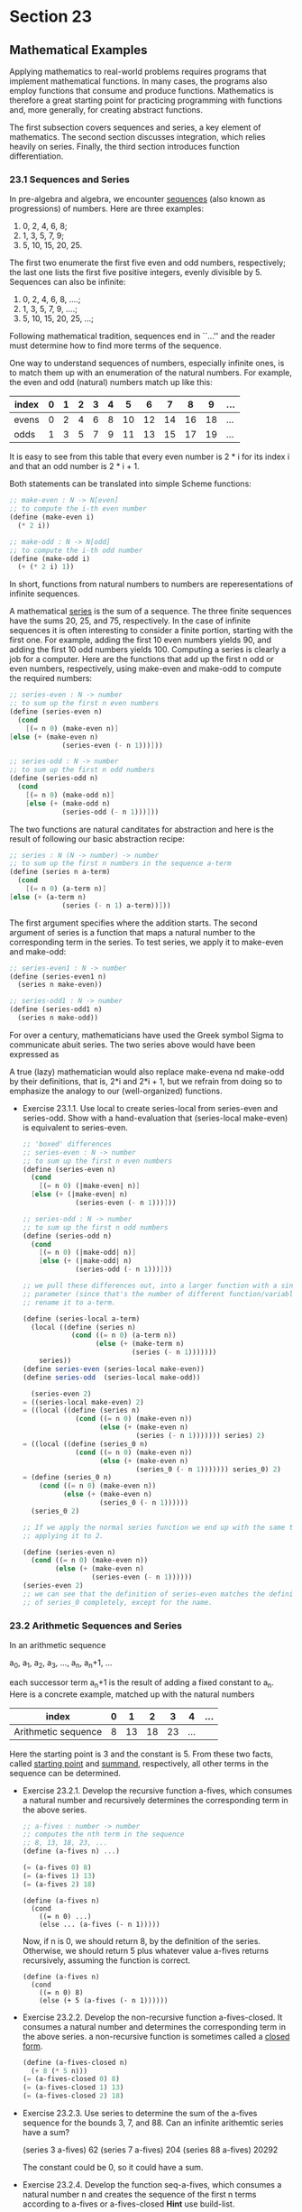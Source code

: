 * Section 23
** Mathematical Examples
   Applying mathematics to real-world problems requires programs that
   implement mathematical functions. In many cases, the programs also
   employ functions that consume and produce functions. Mathematics is
   therefore a great starting point for practicing programming with
   functions and, more generally, for creating abstract functions.

   The first subsection covers sequences and series, a key element of
   mathematics. The second section discusses integration, which relies
   heavily on series. Finally, the third section introduces function
   differentiation. 

*** 23.1 Sequences and Series
    In pre-algebra and algebra, we encounter _sequences_ (also known
    as progressions) of numbers. Here are three examples:
    
    1. 0, 2, 4, 6, 8; 
    2. 1, 3, 5, 7, 9;
    3. 5, 10, 15, 20, 25.
    
    The first two enumerate the first five even and odd numbers,
    respectively; the last one lists the first five positive integers,
    evenly divisible by 5. Sequences can also be infinite:

    1. 0, 2, 4, 6, 8, ....;
    2. 1, 3, 5, 7, 9, ....;
    3. 5, 10, 15, 20, 25, ...;

    Following mathematical tradition, sequences end in ``...'' and the
    reader must determine how to find more terms of the sequence.

    One way to understand sequences of numbers, especially infinite
    ones, is to match them up with an enumeration of the natural
    numbers. For example, the even and odd (natural) numbers match up
    like this:

    |-------+---+---+---+---+---+----+----+----+----+----+-----|
    | index | 0 | 1 | 2 | 3 | 4 |  5 |  6 |  7 |  8 |  9 | ... |
    |-------+---+---+---+---+---+----+----+----+----+----+-----|
    | evens | 0 | 2 | 4 | 6 | 8 | 10 | 12 | 14 | 16 | 18 | ... |
    | odds  | 1 | 3 | 5 | 7 | 9 | 11 | 13 | 15 | 17 | 19 | ... |
    |-------+---+---+---+---+---+----+----+----+----+----+-----|

    
    It is easy to see from this table that every even number is 2 * i
    for its index i and that an odd number is 2 * i + 1. 

    Both statements can be translated into simple Scheme functions:

    #+BEGIN_SRC scheme
    ;; make-even : N -> N[even]
    ;; to compute the i-th even number
    (define (make-even i)
      (* 2 i))

    ;; make-odd : N -> N[odd]
    ;; to compute the i-th odd number
    (define (make-odd i)
      (+ (* 2 i) 1))
    #+END_SRC

    In short, functions from natural numbers to numbers are
    reperesentations of infinite sequences.

    A mathematical _series_ is the sum of a sequence. The three finite
    sequences have the sums 20, 25, and 75, respectively. In the case
    of infinite sequences it is often interesting to consider a finite
    portion, starting with the first one. For example, adding the
    first 10 even numbers yields 90, and adding the first 10 odd
    numbers yields 100. Computing a series is clearly a job for a
    computer. Here are the functions that add up the first n odd or
    even numbers, respectively, using make-even and make-odd to
    compute the required numbers:

    #+BEGIN_SRC scheme
    ;; series-even : N -> number
    ;; to sum up the first n even numbers
    (define (series-even n)
      (cond
        [(= n 0) (make-even n)]
	[else (+ (make-even n)
                 (series-even (- n 1)))]))

    ;; series-odd : N -> number
    ;; to sum up the first n odd numbers
    (define (series-odd n)
      (cond
        [(= n 0) (make-odd n)]
        [else (+ (make-odd n)
                 (series-odd (- n 1)))]))
    #+END_SRC

    The two functions are natural canditates for abstraction and here
    is the result of following our basic abstraction recipe:

    #+BEGIN_SRC scheme
    ;; series : N (N -> number) -> number
    ;; to sum up the first n numbers in the sequence a-term
    (define (series n a-term)
      (cond
        [(= n 0) (a-term n)]
	[else (+ (a-term n)
                 (series (- n 1) a-term))]))
    #+END_SRC

    The first argument specifies where the addition starts. The second
    argument of series is a function that maps a natural number to the
    corresponding term in the series. To test series, we apply it to
    make-even and make-odd:

    #+BEGIN_SRC scheme
    ;; series-even1 : N -> number
    (define (series-even1 n)
      (series n make-even))

    ;; series-odd1 : N -> number
    (define (series-odd1 n)
      (series n make-odd))
    #+END_SRC

    For over a century, mathematicians have used the Greek symbol
    Sigma to communicate abuit series. The two series above would have
    been expressed as

    A true (lazy) mathematician would also replace make-evena nd
    make-odd by their definitions, that is, 2*i and 2*i + 1, but we
    refrain from doing so to emphasize the analogy to our
    (well-organized) functions.
    
    - Exercise 23.1.1. Use local to create series-local from
      series-even and series-odd. Show with a hand-evaluation that
      (series-local make-even) is equivalent to series-even.

      #+BEGIN_SRC scheme
      ;; 'boxed' differences
      ;; series-even : N -> number
      ;; to sum up the first n even numbers
      (define (series-even n)
        (cond
          [(= n 0) (|make-even| n)]
      	[else (+ (|make-even| n)
                   (series-even (- n 1)))]))
      
      ;; series-odd : N -> number
      ;; to sum up the first n odd numbers
      (define (series-odd n)
        (cond
          [(= n 0) (|make-odd| n)]
          [else (+ (|make-odd| n)
                   (series-odd (- n 1)))]))
      
      ;; we pull these differences out, into a larger function with a single
      ;; parameter (since that's the number of different function/variable names), and
      ;; rename it to a-term.

      (define (series-local a-term)
        (local ((define (series n)
                  (cond ((= n 0) (a-term n))
                        (else (+ (make-term n)
                                 (series (- n 1)))))))
          series))
      (define series-even (series-local make-even))
      (define series-odd  (series-local make-odd))

        (series-even 2)
      = ((series-local make-even) 2)
      = ((local ((define (series n)
                   (cond ((= n 0) (make-even n))
                         (else (+ (make-even n)
                                  (series (- n 1))))))) series) 2)
      = ((local ((define (series_0 n)
                   (cond ((= n 0) (make-even n))
                         (else (+ (make-even n)
                                  (series_0 (- n 1))))))) series_0) 2)
      = (define (series_0 n)
          (cond ((= n 0) (make-even n))
                (else (+ (make-even n)
                         (series_0 (- n 1))))))
        (series_0 2)

      ;; If we apply the normal series function we end up with the same thing by 
      ;; applying it to 2.

      (define (series-even n)
        (cond ((= n 0) (make-even n))
              (else (+ (make-even n)
                       (series-even (- n 1))))))
      (series-even 2)
      ;; we can see that the definition of series-even matches the definition
      ;; of series_0 completely, except for the name.
      #+END_SRC      
*** 23.2 Arithmetic Sequences and Series
    In an arithmetic sequence

    a_0, a_1, a_2, a_3, ..., a_n, a_n+1, ...

    each successor term a_n+1 is the result of adding a fixed constant
    to a_n. Here is a concrete example, matched up with the natural
    numbers

    | index               | 0 |  1 |  2 |  3 |   4 | ... |
    |---------------------+---+----+----+----+-----+-----|
    | Arithmetic sequence | 8 | 13 | 18 | 23 | ... |     |
    |---------------------+---+----+----+----+-----+-----|

    Here  the starting point is 3 and the constant is 5. From these
    two facts, called _starting point_ and _summand_, respectively,
    all other terms in the sequence can be determined.

    - Exercise 23.2.1. Develop the recursive function a-fives, which
      consumes a natural number and recursively determines the
      corresponding term in the above series.

      #+BEGIN_SRC scheme
      ;; a-fives : number -> number
      ;; computes the nth term in the sequence 
      ;; 8, 13, 18, 23, ...
      (define (a-fives n) ...)

      (= (a-fives 0) 8)
      (= (a-fives 1) 13)
      (= (a-fives 2) 18)
      #+END_SRC

      #+BEGIN_SRC 
      (define (a-fives n)
        (cond
          ((= n 0) ...)
          (else ... (a-fives (- n 1)))))
      #+END_SRC

      Now, if n is 0, we should return 8, by the definition of the
      series. Otherwise, we should return 5 plus whatever value
      a-fives returns recursively, assuming the function is correct.

      #+BEGIN_SRC 
      (define (a-fives n)
        (cond
          ((= n 0) 8)
          (else (+ 5 (a-fives (- n 1))))))
      #+END_SRC

    - Exercise 23.2.2. Develop the non-recursive function
      a-fives-closed. It consumes a natural number and determines the
      corresponding term in the above series. a non-recursive function
      is sometimes called a _closed form_. 

      #+BEGIN_SRC scheme
      (define (a-fives-closed n)
        (+ 8 (* 5 n)))
      (= (a-fives-closed 0) 8)
      (= (a-fives-closed 1) 13)
      (= (a-fives-closed 2) 18)
      #+END_SRC

    - Exercise 23.2.3. Use series to determine the sum of the a-fives
      sequence for the bounds 3, 7, and 88. Can an infinite arithemtic
      series have a sum? 

      (series 3 a-fives)
      62
      (series 7 a-fives)
      204
      (series 88 a-fives) 
      20292

      The constant could be 0, so it could have a sum.

    - Exercise 23.2.4. Develop the function seq-a-fives, which
      consumes a natural number n and creates the sequence of the
      first n terms according to a-fives or a-fives-closed *Hint* use
      build-list.
      
      #+BEGIN_SRC scheme
      (define (seq-a-fives n)
        (build-list n a-fives))
      (equal? (seq-a-fives 4)
              '(8 13 18 23))
      #+END_SRC

    - Exercise 23.2.5. Develop arithmetic-series. The function
      consumes two numbers: start and s. Its result is a function that
      represents the arithmetic series whose starting point is start
      and whose summand is s. For example, (arithmetic series 8 5)
      yields a-fives (or a-fives-closed). Similarly,
      (arithmetic-series 0 2) produces a function that represents a
      series of even numbers. 
      
      #+BEGIN_SRC scheme
      ;; arithmetic-series : number number -> (number -> number)
      ;; produces a function that represents the arithmetic series
      ;; that starts at start and whose summand is s.
      (define (arithmetic-series start s) ...)

      (define five-series (arithmetic-series 8 5))
      (define evens (arithmetic-series 0 2))
      (= (five-series 0) 8)
      (= (five-series 2) 18)
      (= (five-series 3) 23)
      (= (evens 0) 0)
      (= (evens 1) 2)
      (= (evens 3) 6)

      (define (five-series n)
        (cond
          ((= n 0) 8)
          (else (+ 5 (five-series (- n 1))))))
      (define (evens n)
        (cond ((= n 0) 0) (else (+ 2 (evens (- n 1))))))

      (define (five-series n)
        (cond
          ((= n 0) |8|)
          (else (+ |5| (five-series (- n 1))))))
      (define (evens n)
        (cond ((= n 0) |0|) (else (+ |2| (evens (- n 1))))))        

      ;; we make the differences, the base case and the thing to add, 
      ;; new parameters tothe generator function, and call them something 
      ;; else and general in the body. 
      (define (arithmetic-series start s)
        (local ((define (series n)
                  (cond
                    ((= n 0) start)
                    (else (+ s (series (- n 1)))))))
          series))
      #+END_SRC
*** 23.3 Geometric Sequences and Series
    In a geometric sequence

    #+BEGIN_SRC scheme
    g_0,g_1,g_2,g_3,...,g_n,g_n+1,
    #+END_SRC

    each successor term g_n+1 is the result of multiplying a fixed
    constant with g_n. Here is a concrete example, matched up with the
    natural numbers:

    | index              | 0 |  1 |  2 |   3 |    4 | ... |
    |--------------------+---+----+----+-----+------+-----|
    | geometric sequence | 3 | 15 | 75 | 375 | 1875 | ... | 
    
    Here the starting point is 3 and the constant is 5. From these,
    called _starting point_ and _factor_, respectively, every other
    term in the sequence is determined.

    - Exercise 23.3.1. Develop the recursive function g-fives, which
      consumes a natural number and recursively determines the
      corresponding term in the above geometric sequence.

      We can see that it takes a natural number. For the base case of
      0, the result of the function should be 3. For any other case,
      it should be the factor multiplied by the previous term in teh
      series, which we will get by calling the function on n-1. 

      #+BEGIN_SRC scheme
      (define (g-fives n)
        (cond ((= n 0) 3) (else (* 5 (g-fives (- n 1))))))
      (= (g-fives 0) 3)
      (= (g-fives 1) 15)
      (= (g-fives 2) 75)
      (= (g-fives 3) 375)
      (= (g-fives 4) 1875)
      #+END_SRC

    - Exercise 23.3.2. Develop the non-recursive function
      g-fives-closed. It consumes a natural number and recursively
      determines the corresponding term in the above geometric
      sequence.

      We can see that we could make a algebraic expression, namely,
      the starting point times the factor to the nth power:

      s*(f^n)

      #+BEGIN_SRC scheme
      (define (g-fives-closed n) (* 3 (expt 5 n)))
      (equal? (build-list 10 g-fives) (build-list 10 g-fives-closed))
      #+END_SRC

    - Exercise 23.3.3. Develop the function seq-g-fives, which
      consumes a natural number n and creates the sequence of the
      first n terms according to g-fives or g-fives-closed. 

      #+BEGIN_SRC scheme
      (define (seq-g-fives n) (build-list n g-fives))
      (equal? (seq-g-fives 1) (list 3))
      (equal? (seq-g-fives 4) (list 3 15 75 375))
      #+END_SRC

    - Exercise 23.3.4. Develop geometric-series. The function consumes
      two numbers: start and s. Its result is a function that
      represents the geometric series whose starting point is start
      and whose factor is s. For example, (geometric-series 3 5)
      yields g-fives or g-fives-closed.

      #+BEGIN_SRC scheme
      ;; geometric-series : number number -> (number -> number)
      ;; produces a function that represents the geometric series
      ;; whose starting point is start and whose factor is s.
      ;(define (geometric-series start s) ...)
      
      ; tests
      ;(define series-five (geometric-series 3 5))
      ;(= (series-five 0) 3)
      ;(= (series-five 1) (+ 3 15))
      ;(= (series-five 2) (+ 3 15 75))
      ;
      ;(define series-two (geometric-series 1 2))
      ;(= (series-two 0) 1)
      ;(= (series-two 1) (+ 1 2))
      ;(= (series-two 2) (+ 1 2 4))
      ;(= (series-two 3) (+ 1 2 4 8))

      (define (geometric-series start s)
        (local ((define (series n)
                  (cond ((= n 0) start)
                        (else (* s (series (- n 1)))))))
           series))

      (define series-five (geometric-series 3 5))
      (= (series-five 0) 3)
      (= (series-five 1) 15)
      (= (series-five 2) 75)
      
      (define series-two (geometric-series 1 2))
      (= (series-two 0) 1)
      (= (series-two 1) 2)
      (= (series-two 2) 4)
      (= (series-two 3) 8)      
      #+END_SRC

    - Exercise 23.3.5. Use series to determine the sum of g-fives
      sequence for the bounds 3, 7, and 88. Use series to determine
      the sum of (geometric-series 1 .1) for the bounds 3, 7,
      and 88. Can an infinite geometric series have a sum? 

      the value for (geometric-series 1 .1) settles into 1.11
      repeating, it seems like there can be a finite value, certainly,
      this series approaches a finite value so that technically if you
      imagine a series taking in an infinite number of terms the value
      would settle.
**** Taylor Series
     Mathematical constants like π or 𝑒 or functions like sin, cos,
     log are difficult to compute. Since these functions are important
     for many daily engineering applications, mathematicians have
     spent a lot of time and energy looking for better ways to compute
     these functions. One method is to replace a function with its
     Taylor series, which is, roughly speaking, an infinitely long
     polynomial.

     A _Talor series_ is the sum of a sequence of terms. In contrast
     to arithmetic or geometric sequences, the terms of a taylor
     series depend on two unknowns: some variable x and the position i
     in the sequence. Here is the Taylor series for the exponential
     function:

     #+BEGIN_EXAMPLE 
     𝑒^x = 1 + x/(1!) + x^2/(2!) + x^3/(3!) + ...
     #+END_EXAMPLE

     That is, if we wish to compute 𝑒^x for any specific x, we replace
     x with the number and determine the value of the series. In other
     words, for a specific value of x, say 1, the Taylor series
     becomes an ordinary series, that is, a sum of some sequence of
     numbers:

     #+BEGIN_EXAMPLE
     𝑒^1 = 1 + 1/(1!) + 1^1/(2!) + 1^3/(3!)
     #+END_EXAMPLE

     WHile this series is the sum of an infinitely long sequence it is
     actually a number, and it often suffices to add just the first
     few terms to have an idea what the number is.

     The key to computing a Taylor series is to formulate each term in
     the underlying sequence as a function of x and its position i. In
     our running example, the taylor sequence for the exponential
     function has the shape
     
     #+BEGIN_EXAMPLE
     x^i/(i!)
     #+END_EXAMPLE

     Assuming a fixed x, here is an equivalent Scheme definition:

     #+BEGIN_SRC scheme
     ;; e-taylor : N -> number
     (define (e-taylor i)
       (/ (expt x i) (! i)))
      
     ;; ! : N -> number
     (define (! n)
       (cond ((= n 0) 1) (else (* n (! (sub1 n))))))
     #+END_SRC
     
     The first function computes the term; the second computes the
     factorial of a natural number. To compute the value of 𝑒^x, we
     now just need to ask for (series 10 e-taylor), assuming we want
     the first 10 items of the sequence included.

     Putting everything together, we can define a function that
     computes the xth power of e. Since the function requires two
     auxiliaries, we use a local:
     
     #+BEGIN_SRC scheme
     (define (e-power x)
       (local ((define (e-taylor i)
                 (/ (expt x i) (! i)))
               (define (! n)
                 (cond
                   ((= n 0) 1)
                   (else (* n (! (sub1 n)))))))
          (series 10 e-taylor)))
     #+END_SRC

     - Exercise 23.3.6. Replace 10 by 3 in the definition of e-power
       and evaluate (e-power 1) by hand. Show only those lines that
       contain new applications of e-taylor to a number.

       #+BEGIN_SRC scheme
       (define (e-power x)
         (local ((define (e-taylor i)
                   (/ (expt x i) (! i)))
                 (define (! n)
                   (cond
                     ((= n 0) 1)
                     (else (* n (! (sub1 n)))))))
           (series 3 e-taylor)))
        (define (series n a-term)
          (cond ((= n 0) (a-term 0))
                (else (+ (a-term n) (series (sub1 n) a-term)))))

         (e-power 1)
       = (local ((define (e-taylor i)
                   (/ (expt 1 i) (! i)))
                 (define (! n)
                   (cond ((= n 0) 1) (else (* n (! (sub1 n)))))))
           (series 3 e-taylor))

       = (local ((define (e-taylor_0 i)
                   (/ (expt 1 i) (!_0 i)))
                 (define (!_0 n)
                   (cond ((= n 0) 1) (else (* n (!_0 (sub1 n)))))))
         (series 3 e-taylor_0))

       = (define (e-taylor_0 i)
                   (/ (expt 1 i) (!_0 i)))
         (define (!_0 n)
           (cond ((= n 0) 1) (else (* n (!_0 (sub1 n))))))

         (series 3 e-taylor_0)
         ;; (lifted definitions will not be repeatedly displayed)
       = (cond 
           ((= 3 0) (e-taylor_0 0))
           (else (+ (e-taylor_0 3) 
                    (series (sub1 3) e-taylor_0))))
       = (cond
           (false (e-taylor_0 0))
           (else (+ (e-taylor_0 3)
                    (series (sub1 3) e-taylor_0))))
       = (cond 
           (else (+ (e-taylor_0 3)
                    (series (sub1 3) e-taylor_0))))
       = (+ (e-taylor_0 3)
            (series (sub1 3) e-taylor_0))
       = (+ (/ (expt 1 3) (!_0 3))
            (series (sub1 3) e-taylor_0))
       = (+ (/ 1 (!_0 3))
            (series (sub1 3) e-taylor_0))
       = (+ (/ 1 (cond ((= 0 3) 1) (else (* 3 (!_0 (sub1 3))))))
            (series (sub1 3) e-taylor_0))
       = (+ (/ 1 (cond (false 1) (else (* 3 (!_0 (sub1 3))))))
            (series (sub1 3) e-taylor_0))
       = (+ (/ 1 (cond (else (* 3 (!_0 (sub1 3))))))
            (series (sub1 3) e-taylor_0))
       = (+ (/ 1 (* 3 (!_0 (sub1 3))))
            (series (sub1 3) e-taylor_0))
       = (+ (/ 1 (* 3 (!_0 2)))
            (series (sub1 3) e-taylor_0))
       = (+ (/ 1 (* 3 (cond ((= 0 2) 1) (else (* 2 (!_0 (sub1 2)))))))
            (series (sub1 3) e-taylor_0))
       = (+ (/ 1 (* 3 (cond (false 1) (else (* 2 (!_0 (sub1 2)))))))
            (series (sub1 3) e-taylor_0))             
       = (+ (/ 1 (* 3 (cond (else (* 2 (!_0 (sub1 2)))))))
            (series (sub1 3) e-taylor_0))                    
       = (+ (/ 1 (* 3 (* 2 (!_0 (sub1 2)))))
            (series (sub1 3) e-taylor_0))                    
       = (+ (/ 1 (* 3 (* 2 (!_0 1))))
            (series (sub1 3) e-taylor_0))   
       = (+ (/ 1 (* 3 (* 2 (cond ((= 0 1) 1) (else (* 1 (!_0 (sub1 1))))))))
            (series (sub1 3) e-taylor_0))
       = (+ (/ 1 (* 3 (* 2 (cond (false 1) (else (* 1 (!_0 (sub1 1))))))))
            (series (sub1 3) e-taylor_0))
       = (+ (/ 1 (* 3 (* 2 (* 1 (!_0 (sub1 1))))))
            (series (sub1 3) e-taylor_0))
       = (+ (/ 1 (* 3 (* 2 (* 1 (!_0 0)))))
            (series (sub1 3) e-taylor_0))
       = (+ (/ 1 (* 3 (* 2 (* 1 (!_0 0)))))
            (series (sub1 3) e-taylor_0))
       = (+ (/ 1 (* 3 (* 2 (* 1 (!_0 0)))))
            (series (sub1 3) e-taylor_0))
       = (+ (/ 1 (* 3 (* 2 (* 1 (cond ((= 0 0) 1) (else (* 0 (!_0 (sub1 0)))))))))
            (series (sub1 3) e-taylor_0))
       = (+ (/ 1 (* 3 (* 2 (* 1 (cond (true 1) (else (* 0 (!_0 (sub1 0)))))))))
            (series (sub1 3) e-taylor_0))
       = (+ (/ 1 (* 3 (* 2 (* 1 1))))
            (series (sub1 3) e-taylor_0))
       = (+ (/ 1 (* 3 (* 2 1))))
            (series (sub1 3) e-taylor_0))
       = (+ (/ 1 (* 3 2)))
            (series (sub1 3) e-taylor_0))
       = (+ (/ 1 6)
            (series (sub1 3) e-taylor_0))
       = (+ 1/6
            (series (sub1 3) e-taylor_0))
       = (+ 1/6
            (series 2 e-taylor_0))
       = (+ 1/6
            (cond ((= 2 0) (e-taylor_0 0))
                  (else (+ (e-taylor_0 2)
                           (series (sub1 2) e-taylor_0)))))
       = (+ 1/6
            (cond (false (e-taylor_0 0))
                  (else (+ (e-taylor_0 2)
                           (series (sub1 2) e-taylor_0))))) 
       = (+ 1/6
            (cond (else (+ (e-taylor_0 2)
                           (series (sub1 2) e-taylor_0))))) 
       = (+ 1/6
            (+ (e-taylor_0 2)
                           (series (sub1 2) e-taylor_0)))
       = (+ 1/6
            (+ (/ (expt 1 2) (!_0 2))
                           (series (sub1 2) e-taylor_0)))
       = (+ 1/6
            (+ (/ 1 (!_0 2))
                           (series (sub1 2) e-taylor_0)))
       = (+ 1/6
            (+ (/ 1 (cond ((= 2 0) 1) (else (* 2 (!_0 (sub1 2))))))
                           (series (sub1 2) e-taylor_0)))
       = (+ 1/6
            (+ (/ 1 (cond (false 1) (else (* 2 (!_0 (sub1 2))))))
                           (series (sub1 2) e-taylor_0)))
       = (+ 1/6
            (+ (/ 1 (cond  (else (* 2 (!_0 (sub1 2))))))
                           (series (sub1 2) e-taylor_0)))
       = (+ 1/6
            (+ (/ 1 (* 2 (!_0 (sub1 2))))
                           (series (sub1 2) e-taylor_0)))
       = (+ 1/6
            (+ (/ 1 (* 2 (!_0 1)))
                           (series (sub1 2) e-taylor_0)))
       = (+ 1/6
            (+ (/ 1 (* 2 (cond ((= 1 0) 1) (else (* 1 (!_0 (sub1 1)))))))
                           (series (sub1 2) e-taylor_0)))
       = (+ 1/6
            (+ (/ 1 (* 2 (cond (false 1) (else (* 1 (!_0 (sub1 1)))))))
                           (series (sub1 2) e-taylor_0)))
       = (+ 1/6
            (+ (/ 1 (* 2 (cond (else (* 1 (!_0 (sub1 1)))))))
                           (series (sub1 2) e-taylor_0)))
       = (+ 1/6
            (+ (/ 1 (* 2  (* 1 (!_0 (sub1 1)))))
                           (series (sub1 2) e-taylor_0)))
       = (+ 1/6
            (+ (/ 1 (* 2  (* 1 (!_0 0))))
                           (series (sub1 2) e-taylor_0))) 
       = (+ 1/6
            (+ (/ 1 (* 2  (* 1 (!_0 0))))
                           (series (sub1 2) e-taylor_0))) 
       = (+ 1/6
            (+ (/ 1 (* 2  (* 1 (cond ((= 0 0) 1) (else (* 0 (!_0 (sub1 0))))))))
                           (series (sub1 2) e-taylor_0)))
       = (+ 1/6
            (+ (/ 1 (* 2  (* 1 (cond (true 1) (else (* 0 (!_0 (sub1 0))))))))
                           (series (sub1 2) e-taylor_0)))
       = (+ 1/6
            (+ (/ 1 (* 2  (* 1 1)))
                           (series (sub1 2) e-taylor_0)))
       = (+ 1/6
            (+ (/ 1 (* 2 1))
                           (series (sub1 2) e-taylor_0)))
       = (+ 1/6
            (+ (/ 1 2)
               (series (sub1 2) e-taylor_0)))
       = (+ 1/6
            (+ 1/2
               (series (sub1 2) e-taylor_0)))
       = (+ 1/6
            (+ 1/2
               (series 1 e-taylor_0)))
       = (+ 1/6
            (+ 1/2
               (series 1 e-taylor_0)))
       = (+ 1/6
            (+ 1/2
               (cond ((= 1 0) (e-taylor_0 0))
                     (else (+ (e-taylor_0 1) 
                              (series (sub1 1) e-taylor_0))))))
       = (+ 1/6
            (+ 1/2
               (cond (false (e-taylor_0 0))
                     (else (+ (e-taylor_0 1) 
                              (series (sub1 1) e-taylor_0))))))
       = (+ 1/6
            (+ 1/2
               (cond (else (+ (e-taylor_0 1) 
                              (series (sub1 1) e-taylor_0))))))
       = (+ 1/6
            (+ 1/2
               (+ (e-taylor_0 1) 
                              (series (sub1 1) e-taylor_0))))
       = (+ 1/6
            (+ 1/2
               (+ (/ (expt 1 1) (!_0 1))
                              (series (sub1 1) e-taylor_0))))
       = (+ 1/6
            (+ 1/2
               (+ (/ 1 (!_0 1))
                              (series (sub1 1) e-taylor_0))))
       = (+ 1/6
            (+ 1/2
               (+ (/ 1 (cond ((= 0 1) 1) (else (* 1 (!_0 (sub1 1))))))
                              (series (sub1 1) e-taylor_0))))
       = (+ 1/6
            (+ 1/2
               (+ (/ 1 (cond (false 1) (else (* 1 (!_0 (sub1 1))))))
                              (series (sub1 1) e-taylor_0))))
       = (+ 1/6
            (+ 1/2
               (+ (/ 1 (cond  (else (* 1 (!_0 (sub1 1))))))
                              (series (sub1 1) e-taylor_0))))
       = (+ 1/6
            (+ 1/2
               (+ (/ 1 (* 1 (!_0 (sub1 1))))
                              (series (sub1 1) e-taylor_0))))
       = (+ 1/6
            (+ 1/2
               (+ (/ 1 (* 1 (!_0 (sub1 n))))
                              (series (sub1 1) e-taylor_0))))
       = (+ 1/6
            (+ 1/2
               (+ (/ 1 (* 1 (!_0 0)))
                              (series (sub1 1) e-taylor_0))))
       = (+ 1/6
            (+ 1/2
               (+ (/ 1 (* 1 (cond ((= 0 0) 1) (else (* 0 (!_0 (sub1 0)))))))
                              (series (sub1 1) e-taylor_0))))
       = (+ 1/6
            (+ 1/2
               (+ (/ 1 (* 1 (cond (true 1) (else (* 0 (!_0 (sub1 0)))))))
                              (series (sub1 1) e-taylor_0))))
       = (+ 1/6
            (+ 1/2
               (+ (/ 1 (* 1 1))
                              (series (sub1 1) e-taylor_0))))
       = (+ 1/6
            (+ 1/2
               (+ (/ 1 1)
                              (series (sub1 1) e-taylor_0))))
       = (+ 1/6
            (+ 1/2
               (+ 1
                  (series (sub1 1) e-taylor_0))))
       = (+ 1/6
            (+ 1/2
               (+ 1
                  (series 0 e-taylor_0))))
       = (+ 1/6
            (+ 1/2
               (+ 1
                  (series 0 e-taylor_0))))
       = (+ 1/6
            (+ 1/2
               (+ 1
                  (cond
                    ((= 0 0) (e-taylor_0 0))
                    (else (+ (e-taylor_0 0) (series (sub1 0) e-taylor_0)))))))
       = (+ 1/6
            (+ 1/2
               (+ 1
                  (cond
                    (true (e-taylor_0 0))
                    (else (+ (e-taylor_0 0) (series (sub1 0) e-taylor_0)))))))
       = (+ 1/6
            (+ 1/2
               (+ 1 (e-taylor_0 0))))
       = (+ 1/6
            (+ 1/2
               (+ 1 (/ (expt 1 0) (!_0 0)))))
       = (+ 1/6
            (+ 1/2
               (+ 1 (/ 1 (!_0 0)))))
       = (+ 1/6
            (+ 1/2
               (+ 1 (/ 1 (cond ((= 0 0) 1) (else (* 0 (!_0 (sub1 0)))))))))
       = (+ 1/6
            (+ 1/2
               (+ 1 (/ 1 (cond (true 1) (else (* 0 (!_0 (sub1 0)))))))))
       = (+ 1/6
            (+ 1/2
               (+ 1 1)))
       = (+ 1/6
            (+ 1/2
               2))
       = 2.6 repeating, the same value as evaluting in drracket.
         
       #+END_SRC

       The results of e-power are fractions with large numerators and
       denominators. In contrast, Scheme's built-in exp function
       produces an inexact number. We can turn exact fractions into
       inexact numbers with the following function:

       #+BEGIN_SRC scheme
       ;; exact->inexact : number [exact] -> number [inexact]
       #+END_SRC

       Test the function and add it to e-power's body. Then compare
       the results of exp and e-power. Increase the number of items in
       the series until the difference between the results is small.

     - Develop the function ln, which computes the Taylor series for
       the natural logarithm. The mathematical definition of the
       series is

       #+BEGIN_EXAMPLE
       ln(x) = 2 * [((x - 1)/(x + 1)) + (1/3)*((x - 1)/(x + 1))^3 + ...]
       #+END_SRC

       This Taylor series has a value for all x that are greater
       than 0. 

       DrScheme also provides log, a primitive for computing the
       natural logarithm. Compare the results for ln and log. Then use
       exact->inexact to get results that are easier to compare.

       We already have the definition for series, so we just need to
       define a local function for the terms for this specific series.

       #+BEGIN_SRC scheme
       (define (ln x)
         (local ((define (odd n)
                   (cond ((= n 0) 1)
                         (else (+ 2 (odd (sub1 n))))))
                 (define (a-term n)
                   (* (/ 1 (odd n))
                      (expt (/ (- x 1) (+ x 1)) (odd n)))))
            (* 2 (series 10 a-term))))
       #+END_SRC

     - Exercise 23.3.8. Develop the function my-sin, which computes
       the Taylor series for sin, one of the trigonometric
       functions. The Taylor series is defined as follows:

       #+BEGIN_SRC scheme
       sin(x) = x/1! - x^3/3! + x^5/5! - x^7/7! ...
       #+END_SRC

       It is defined for all x.

       Hint: The sign of a term is positive if the index is even and
       negative if otherwise. Mathematicians compute (-1)^i to
       determine the sign; programmers can use cond instead.

       #+BEGIN_SRC scheme
       (define (my-sin x)
         (local ((define (odd? n)
                   (cond
                     ((= n 1) true)
                     (else (even? (sub1 n)))))
                 (define (even? n)
                   (cond
                     ((= n 0) true)
                     (else (odd? (sub1 n)))))
                 (define (odd n)
                   (cond ((= n 0) 1) (else (+ 2 (odd (sub1 n))))))
                 (define (! n)
                   (cond ((= n 0) 1) (else (* n (! (sub1 n))))))
                 (define (a-term n)
                   (local ((define base (/ (expt x (odd n)) (! (odd n)))))
                     (cond ((odd? n) (* -1 base))
                           (else base)))))
            (series 10 a-term)))
       #+END_SRC

     - Exercise 23.3.9. Mathematicians have used series to determine
       the value of 𝝅 for many centuries. Here is the first such
       sequence, discovered by Gregory (1638-1675):

       𝝅 = 4⋅[1 - 1/3 + 1/5 - 1/7 ...].

       Define the function greg, which maps a natural number to the
       corresponding term in this sequence. Then use series to
       determine approximations of the value of 𝝅. 

       #+BEGIN_SRC scheme
       (define (greg n)
         (local ((define base (/ 1 (odd n))))
           (cond ((odd? base) (* -1 base))
                 (else base))))
       #+END_SRC

** 23.4 The Area Under a Function
   Consider the function graph in figure 64. Suppose we wish to know
   the area between the x axis, the fat lines labeled a and b, and the
   graph. Determining the area under the graph of a function for some
   specific interval is called _integrating a function_. Since
   engineers had to solve this kind of problem before computers were
   available, mathematicians have studied it extensively. For a small
   class of functions, it is indeed possible to determine the area
   exactly. For the other cases, mathematicians have developed several
   methods to determine close estimates. Since these methods involve
   lots of mechanical calculations, they are natural candidates for
   computer functions.

   A general integration function must consume three inputs: a, b, and
   the function f. The fourth part, the x axis, is implied. This
   suggests the following contract:

   #+BEGIN_SRC scheme
   ;; integrate : (number -> number) number number -> number
   ;; to compute the area under the graph of f between a and b
   (define (integrate f a b) ...)
   #+END_SRC

   Kepler suggested one simple integration method. It consists of
   three steps:

   1. divide the interval into two parts: [a, (a + b/2)] and
      [(a+b/2),b];
   2. compute the area of each trapezoid; and
   3. add the two areas to get an estimate at the integral.
   
   - Exercise 23.4.1. Develop the function integrate-kepler. It
     computes the area under some graph of some function f between
     left and right using Kepler's rule.

     #+BEGIN_SRC scheme
     ;; area of a trapezoid: 1/2*(a+b)/h. 
     ;; integrate-kepler : (number -> number) number[a] number[>a] -> number
     (define (integrate-kepler f a b)
       (local ((define (trap-area a b h) (* 1/2 (/ (+ a b) h)))
               (define mid (/ (+ a b) 2))
               (define area1 (* (- mid a) (/ (+ (f a) (f mid)) 2)))
               (define area2 (* (- b mid) (/ (+ (f mid) (f b)) 2)))
               (define total (+ area1 area2)))
         total))
     #+END_SRC

   Another simple method is to think of the area as a sequence of many
   small rectangles. Each rectangle is as tall as the function graph
   in, say, the middle of the rectangle. Figure 64 shows two
   examples. By adding up the area of the rectangles, we get a good
   estimate at the area under the graph. The more rectangles we
   consider, the closer the estimate is to the actual area.

   Let us agree that R stands for the number of rectangles we wish to
   consider. To determine how large these rectangles are, we need to
   figure out how large their sides are. The length of the side on the
   x axis is the length of the interval divided by the number of
   rectangles:

   #+BEGIN_SRC scheme
   width = (b - a)/R
   #+END_SRC

   For the height of the rectangle, we need to determine its midpoint
   and then the value of f at the midpoint. The first midpoint is
   clearly at a plus half the width of the rectangle, that is if
   
   step = width/2,

   the area is

   W*f(a+S)

   where W stands for width and S for step from now on.

   To get from the rectangle starting at a to the next one on the
   right, we must add the width of the rectangle. That is, the next
   midpoint (called x_1 in figure 64) is at

   a + W + S, 

   the third one at

   a + 2*W + S, 

   and so on. The following table explains the three sequences that
   are involved in the usual manner.

   | index  | 0        | 1            | 2          | ... |
   |--------+----------+--------------+------------+-----|
   | M      | a+S      | a+1*W+S      | a+2*W+S    | ... |
   | f at M | f(a+S)   | f(a+1*W+S)   | f(a+2*W+S) | ... |
   | area   | W*f(a+S) | W*f(a+1*W+S) | f(a+2*W+S) | ... |

   In the second row, M stands for midpoint. The first rectangle has
   index 0, the last one R-1. 

   Using this sequence of rectangles, we can now determine the area
   under the graph as a series:

   sum(area-of-rectangle(i) from i=0 to i=R-1).

   - Exercise 23.4.2. Develop the function integrate. It computes the
     area under the graph of some function f between left and right
     using the rectangle-series method.

     Use test cases for f, a, and b for which one cant determine the
     area exactly and easily by hand, for example, (define (id x)
     x). Compare the results with those of integrate from exercise
     23.4.1. 

     Make R a top-level constant:

     #+BEGIN_SRC scheme
     (define R ...)
     #+END_SRC

     Test integrate on sin and increase R gradually from 10
     to 10000. What happens to the result?  -- they get more accurate,
     especially at larger intervals - small intervals are typically
     more accurate.

     #+BEGIN_SRC scheme
     (define (integrate f left right)
       (local ((define width (/ (- right left) R))
               (define step (/ width 2))
               (define (series-term n)
                 (* width (f (+ left (* n W) step))))
               (define (series n)
                 (cond ((= n 0) (series-term 0))
                       (else (+ (series-term n)
                                (series (- n 1)))))))
         (series R)))
     #+END_SRC

*** 23.5. The Slope of a Function
    Let us take another look at the function graph in figure 64. For
    many problems, we need to be able to draw a line that has the same
    slope as some curve at a certain point. Indeed, computing the
    slope is often the true goal. In economics problems, the slope is
    the growth rate of a company if the curve represents income over
    time. In a physics problem, the curve could represent the velocity
    of some object; its slope, at any point, is then the current
    acceleration of the object.

    Determining the slope of some function f at some point x is to
    differentiate the function. The differential operator (also called
    a functional) returns a function f' (pronounced ``f prime''). It
    tells us for any x what the slope f is at that point. Computing f'
    is complicated, so it is again a good task for a computer
    program. The program consumes some function f and produces f'.

    To design a ``differentiator'' we must study how we could
    construct lines that have the same slope as a curve. In principle,
    such a line touches the curve at just that point. But suppose we
    relax this constraint for a moment and look at straight lines that
    intersect the curve close to the point of interest. We pick two
    points that are equally far away from x, say x - ε and x + ε, the
    constant ε, pronounced epsilon, represents some small
    distance. Using the two corresponding points on teh curve, we can
    determine a straight line that has the proper slope.

    The situation is sketched in figure 65. If the point of interest
    has coordinate x, the two points are (x, f(x - ε)) and (x, (f x +
    ε)). Hence the slope of the line is

    (f(x + ε) - f(x - ε))/(2*ε)

    That is, teh difference between the height of the right point and
    the left point divided by the horizontal distance. Determining the
    line from the slope and one of the points or even from two points
    is an exercise.

    - Exercise 23.5.1. 

      y(x) = a*x + b.

      By now, it is straightforward to translate this equation into
      Scheme:

      #+BEGIN_SRC scheme
      (define (y x)
        (+ (* a x) b))
      #+END_SRC

      To obtain a concrete line we must replace a and b with numbers.

      The teachpack graphing.ss provides one operation for drawing
      lines: graph-line. The operation consumes a line like y and a
      color, say, 'red. Use graph-line to draw the graphs of the
      following lines:

      1. y_1(x) = x + 4

      2. y_2(x) = 4 - x

      3. y_3(x) = x + 10

      4. y_4(x) = 10 - x

      5. y_5(x) = 12

      (done interactively)

    - Exercise 23.5.2. It is a standard mathematical exercise to
      develop the equation for a line from a point on the line and its
      slope. Look up the method in your mathematics book. Then develop
      the function line-from-point+slope, which implements the
      method. The function consumes a posn (the point) and a number
      (the slope). It produces a function that represents the line
      in the spirit of exercise 23.5.1. 

      y = m*x + b. 

      We take a slope and a value. If we had

      (0, 4) and 1 we would get

      (define (y-1 x)
        (+ x 4))
      
      again, for the second example, we would get:

      (define (y-2 x)
        (- 4 x))

      third:

      (define (y-3 x)
        (+ x 10))

      (define (y-4 x)
        (- 10 x))

      We can generalize by first changing the formulas inside the
      functions to generic format, using algebra.

      (0, 4) (slope 1)
      (define (y-1 x)
        (+ (* 1 x) 4))

      (0, 4) (slope -1)
      (define (y-2 x)
        (+ (* -1 x) 4))

      (0, 10) (slope 1)
      (define (y-3 x)
        (+ (* 1 x) 10))

      (0, 10) (slope -1)
      (define (y-4 x)
        (+ (* - 1 x) 10))

      Highlighted/boxed differences:

      (define (y-1 x)
        (+ (* |1| x) |4|))

      (define (y-2 x)
        (+ (* |-1| x) |4|))

      (define (y-3 x)
        (+ (* |1| x) |10|))

      (define (y-4 x)
        (+ (* |-1| x) |10|))      
      
      We make these parameters to our function-producing function

      #+BEGIN_SRC scheme
      ;; line-from-point+slope : number number -> (number -> number)
      ;; produce the function for the line with point and slope.
      (define (line-from-point+slope point slope)
        (local ((define (f x)
                  (+ (* slope x) point))) f))
      #+END_SRC

      However, we were asked to take a posn; other than that, our
      function is OK since graph-line is designed like this:

      #+BEGIN_SRC scheme
      (graph-line line color) -> true
      line : (number? -> number?)
      color : symbol?
      #+END_SRC

      #+BEGIN_SRC scheme
      ;; line-from-point+slope : posn number -> (number -> number)
      (define (line-from-point+slope point slope)
        (local ((define (f x)
                  (+ (* slope x) (posn-y point))))
          f))
      #+END_SRC
      
      Testing a function-producing function like line-from-point+slope
      can be done in two ways. Suppose we apply the function to (0, 4)
      and 1. The result should be line y_1 from exercise 23.5.1. To
      check this, we can either apply the result of

      #+BEGIN_SRC scheme
      (line-from-point+slope (make-posn 0 4) 1)
      #+END_SRC

      to some numbers, or we can draw the result using the operations
      from graphing.ss. In the first case, we must use y_1 to compare
      outputs; in the second case we can draw the result in one color
      and the hand-constructed line in a different one and observe the
      effect.

      Once we have an intersecting line through (x,f(x-ε)) and
      (x,f(x+ε)), we can also get a line with the proper slope. By
      decreasing ε until it is (almost) indistinguishable from 0, the
      two intersection points move closer and closer until they are
      one, namely (x,f(x)) the point for which we wish to know the
      slope.

    - Exercise 23.5.3. Use the operation graph-fun in the teachpack
      graphing.ss to draw the mathematical function

      #+BEGIN_SRC scheme
      y(x) = x^2 - 4*x + 7
      #+END_SRC

      The operation works just like draw-line.

      Suppose we wish to determine the slope at x = 2. Pick an ε > 0
      and determine the slope of the line that goes through (x,f(x -
      ε)) and (x,f(x+ε)) with the above formula. Compute the line with
      line-from-point+slope from exercise 23.5.2. and use draw-line to
      draw it into the same coordinate system as y. Repeat the process
      with ε/2 and ε/4. 

      #+BEGIN_EXAMPLE
      ε = 0.4
      #+END_EXAMPLE

      Our formula was 

      #+BEGIN_EXAMPLE
      (f(x + ε) - f(x - ε)) / 2*ε
      #+END_EXAMPLE

      which gives us the slope. WSe know that the point is whatever
      value is produced at 2, since that's the point at which we want
      to know the slope.

      #+BEGIN_SRC scheme
      (define (f x)
        (+ (sqr x) (* -4 x) 7))

      ;; line-from-point+slope : posn number -> (number -> number)
      (define (line-from-point+slope slope point)
        (local ((define (f x)
                  (+ (* slope (- x (posn-x point))) (posn-y point))))
          f))
      
      (define x 2)
      (define slope-fun1
              (local ((define eps 0.4))
              (line-from-point+slope 
                (/ (- (f (+ x eps)) (f (- x eps))) (* 2 eps))
                (make-posn x (f x)))))

      (define slope-fun2
              (local ((define eps (/ 0.4 2)))
              (line-from-point+slope 
                (/ (- (f (+ x eps)) (f (- x eps))) (* 2 eps))
                (make-posn x (f x)))))
      (define slope-fun3
              (local ((define eps (/ 0.4 4)))
                (line-from-point+slope
                 (/ (- (f (+ x eps)) (f (- x eps))) (* 2 eps)))
                (make-point x (f x))))
      (graph-fun f)
      (graph-line slope-fun1)
      (graph-line slope-fun2)
      (graph-line slope-fun3)
      #+END_SRC
      
     If our goal is to define the differential operator as a Scheme
     function we can approximate it by setting ε to a small number
     and by translating the mathematical formula into a Scheme
     expression:

     #+BEGIN_SRC scheme
     ;; d/dx (num -> num) -> (num -> num)
     ;; to compute the derivative function of f numerically.
     (define (d/dx f)
       (local ((define (fprime x)
                 (/ (- (f (+ x ε) (f (- x ε))))
                    (* 2 ε)))
               (define ε 0.4)) fprime))
     #+END_SRC
     
     Note that d/dx consumes and produces functions -- just like the
     differential operator in mathematics. 

     As mentioned in the introduction to this section, the
     differential operator computes the function f' from some function
     f. The former computes the slope of f for any x. For straight
     lines, the slope is always known. Hence a function that
     represents a straight line is an ideal test case for d/dx. Let us
     consider

      #+BEGIN_SRC scheme
      (define (a-line x)
        (+ (* 3 x) 1))
      #+END_SRC

      The evaluation of (d/dx a-line) prodeeds as follows:

      #+BEGIN_SRC scheme
      = (local ((define (fprime x)
                  (/ (- (a-line (+ x ε))
                        (a-line (- x ε)))
                     (* 2 ε)))
                (define ε 0.4)) fprime)

      = (local ((define (fprime_0 x)
                  (/ (- (a-line (+ x ε_0))
                        (a-line (- x ε_0)))
                     (* 2 ε_0)))
                (define ε_0 0.4)) fprime_0)
      = (define (fprime_0 x)
                  (/ (- (a-line (+ x ε_0))
                        (a-line (- x ε_0)))
                     (* 2 ε_0)))

        (define ε_0 0.4)) 
        fprime_0
      #+END_SRC

      Now, if we think of (+ x ε) and (- x ε) as numbers, we can
      evaluate the application of a-line in the definition of fprime,
      (if x is a number, than adding or subtracting epsilon yields
      a number. If, by accident, we apply fprime to something else,
      both expressions signal an error. It is therefore acceptable to
      act as if the expressions were values. In general, this is not
      true.)

      #+BEGIN_SRC scheme
      = (define (fprime_0 x)
          (/ (- (a-line (+ x ε_0))
                (a-line (- x ε_0)))
             (* 2 ε_0)))
      = (define (fprime_0 x)
          (/ (- (* 3 (+ x ε_0))
                (* 3 (- x ε_0)))
             (* 2 ε_0)))
      = (define (fprime_0 x)
          (/ (* 3 (- (+ x ε_0) (- x ε_0)))
             (* 2 ε_0)))
      = (define (fprime_0 x)
          (/ (* 3 (* 2 ε_0))
             (* 2 ε_0)))
      = (define (fprime_0 x) 3)
      #+END_SRC

      In other words, the result of (d/dx a-line) always returns 3,
      which is the slope of a-line. In short, we not only got a close
      approximation because ε is small, we actually got the correct
      answer. In general, however, the answer will depend on epsilon
      and will not be precise.

      - Exercise 23.5.4. Pick a small ε and use d/dx to compute the
        slope of
	
	#+BEGIN_EXAMPLE
	y(x) = x^2 - 4*x + 7
	#+END_EXAMPLE

	at x = 2. How does the result compare with your calculation in
        exercise 23.5.3.?

	It gives the exact same answer. Actually they all do.

      - Exercise 23.5.5. Develop the function line-from-two-points. It
        consumes two points p1 and p2. Its result is a Scheme function
        that represents the line through p1 and p2. 

	Question: Are there any situations for which this function may
        fail to compute a function? If so, refine the definition to
        produce the proper error message in this case. 

	This is a slope + start function. We can compute the slope as:

	#+BEGIN_SRC scheme
	(/ (- (posn-y p2) (posn-y p1)) (- (posn-x p2) (posn-x p1)))
	#+END_SRC

	So, if we want a (number -> number) function
	#+BEGIN_SRC scheme
f	;; line-from-two-points : posn posn -> (number -> number)
	;; produce a line function that can be graphed with the
        ;; graphing toolkit from posn1 and posn2.
	(define (line-from-two-points posn1 posn2)
	  (local ((define slope (/ (- (posn-y posn2) (posn-y posn1))
                                   (- (posn-x posn2) (posn-y posn1))))
                  (define (f x)
                    (+ (posn-y posn2)
                       (* slope (- x (posn-x posn2)))))) f))
	#+END_SRC
	
	Tests:

	#+BEGIN_SRC scheme
	(define (id x) x)

	(define id-computed (line-from-two-points (id -1) (id 1)))
	(equal?
          (build-list 10 id)
	  (build-list 10 id-computed))
	
        This will fail to compute a function any time (- (posn-x
        posn2) (posn-y posn1)) is 0 or very close to it.

      - Exercise 23.5.6. Compute the slope of the following function

	#+BEGIN_SRC scheme
	(define (f x)
	  (+ (* 1/60 (* x x x))
             (* -1/10 (* x x))))
	#+END_SRC

	at x = 4. Set ε TO 2, 1, .5. try the same for other values of
        x.
	
	#+BEGIN_SRC scheme
	(local ((define x 4) (define eps 2))
          (/ (- (f (+ x eps)) (f (- x eps))) (* 2 eps)))
	#+END_SRC

	evaluates to .06 repeating.

	#+BEGIN_SRC scheme
        (local ((define x 4) (define eps 1))
          (/ (- (f (+ x eps)) (f (- x eps))) (* 2 eps)))
	#+END_SRC

	evaluates to .016

	#+BEGIN_SRC scheme
        (local ((define x 4) (define eps .5))
          (/ (- (f (+ x eps)) (f (- x eps))) (* 2 eps)))
	#+END_SRC

	evaluates to .00416 repeating.

	In general the values keep changing, they seem to get closer
        to 0 - with .0000000001 it is 'basically' 0, DrRacket stops
        trying to figure out what it was.

	It appears to be the (local) zero of the function.

	The function converges at x = 6 much faster.



	
	
	
